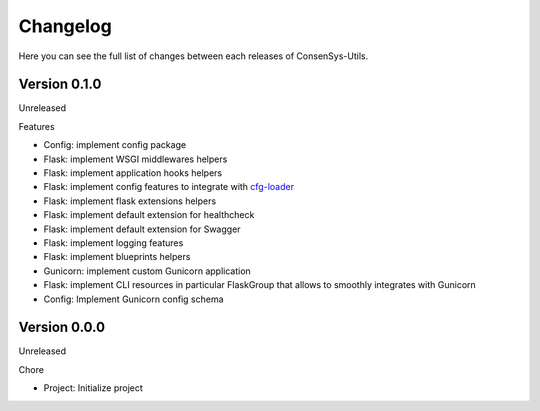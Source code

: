 Changelog
=========

Here you can see the full list of changes between each releases of ConsenSys-Utils.

Version 0.1.0
-------------

Unreleased

Features

- Config: implement config package
- Flask: implement WSGI middlewares helpers
- Flask: implement application hooks helpers
- Flask: implement config features to integrate with `cfg-loader`_
- Flask: implement flask extensions helpers
- Flask: implement default extension for healthcheck
- Flask: implement default extension for Swagger
- Flask: implement logging features
- Flask: implement blueprints helpers
- Gunicorn: implement custom Gunicorn application
- Flask: implement CLI resources in particular FlaskGroup that allows to smoothly integrates with Gunicorn
- Config: Implement Gunicorn config schema

.. _cfg-loader: https://github.com/nmvalera/cfg-loader

Version 0.0.0
-------------

Unreleased

Chore

- Project: Initialize project
